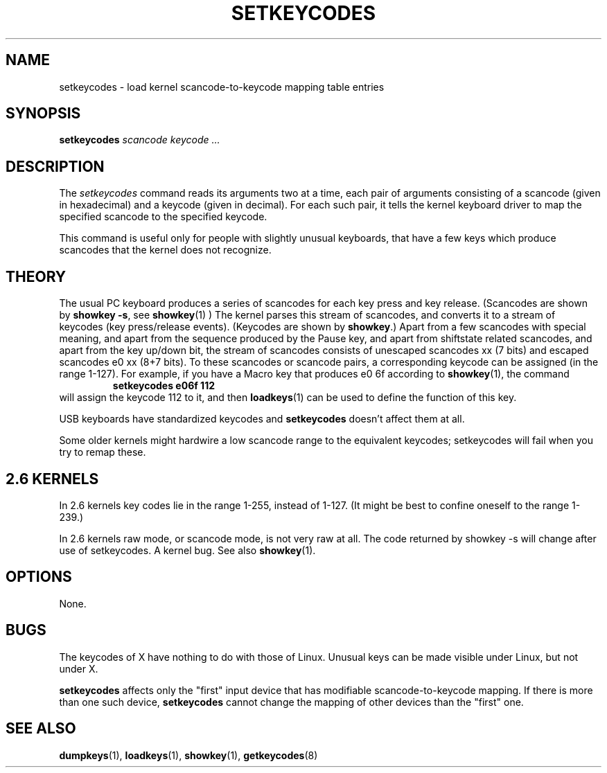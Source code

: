 .\" @(#)man/man8/setkeycodes.8	1.0 Nov  8 22:30:48 MET 1994
.TH SETKEYCODES 8 "8 Nov 1994" "kbd"
.SH NAME
setkeycodes \- load kernel scancode-to-keycode mapping table entries
.SH SYNOPSIS
.B setkeycodes
.I "scancode keycode ..."
.SH DESCRIPTION
The
.I setkeycodes
command reads its arguments two at a time, each pair of arguments
consisting of a scancode (given in hexadecimal) and a keycode (given
in decimal). For each such pair, it tells the kernel keyboard driver
to map the specified scancode to the specified keycode.

This command is useful only for people with slightly unusual keyboards,
that have a few keys which produce scancodes that the kernel does not
recognize.

.SH THEORY
The usual PC keyboard produces a series of scancodes for each
key press and key release. (Scancodes are shown by
\fBshowkey \-s\fP, see
.BR showkey (1)
) The kernel parses this stream of scancodes, and converts it to
a stream of keycodes (key press/release events).
(Keycodes are shown by \fBshowkey\fP.)
Apart from a few scancodes with special meaning, and apart from
the sequence produced by the Pause key, and apart from shiftstate
related scancodes, and apart from the key up/down bit,
the stream of scancodes consists of unescaped
scancodes xx (7 bits) and escaped scancodes e0 xx (8+7 bits).
To these scancodes or scancode pairs, a corresponding keycode can be
assigned (in the range 1-127).
For example, if you have a Macro key that produces e0 6f according
to
.BR showkey (1),
the command
.RS
.B "setkeycodes e06f 112"
.RE
will assign the keycode 112 to it, and then
.BR loadkeys (1)
can be used to define the function of this key.

USB keyboards have standardized keycodes and
.B setkeycodes
doesn't affect them at all.
.LP
Some older kernels might hardwire a low scancode range to the
equivalent keycodes; setkeycodes will fail when you try to remap
these.

.SH "2.6 KERNELS"
In 2.6 kernels key codes lie in the range 1-255, instead of 1-127.
(It might be best to confine oneself to the range 1-239.)
.LP
In 2.6 kernels raw mode, or scancode mode, is not very raw at all.
The code returned by showkey \-s will change after use of setkeycodes.
A kernel bug. See also
.BR showkey (1).
.SH OPTIONS
None.
.SH BUGS
The keycodes of X have nothing to do with those of Linux.
Unusual keys can be made visible under Linux, but not under X.

.B setkeycodes
affects only the "first" input device
that has modifiable scancode-to-keycode mapping.
If there is more than one such device,
.B setkeycodes
cannot change the mapping of other devices than the "first" one.

.SH "SEE ALSO"
.BR dumpkeys (1),
.BR loadkeys (1),
.BR showkey (1),
.BR getkeycodes (8)
